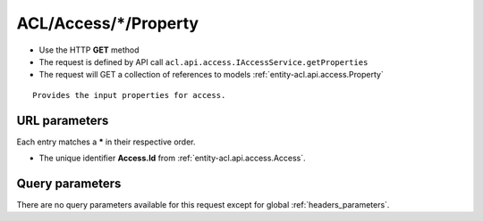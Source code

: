 .. _reuqest-GET-ACL/Access/*/Property:

**ACL/Access/*/Property**
==========================================================

* Use the HTTP **GET** method
* The request is defined by API call ``acl.api.access.IAccessService.getProperties``

* The request will GET a collection of references to models :ref:`entity-acl.api.access.Property`

::

   Provides the input properties for access.


URL parameters
-------------------------------------
Each entry matches a **\*** in their respective order.

* The unique identifier **Access.Id** from :ref:`entity-acl.api.access.Access`.


Query parameters
-------------------------------------
There are no query parameters available for this request except for global :ref:`headers_parameters`.
